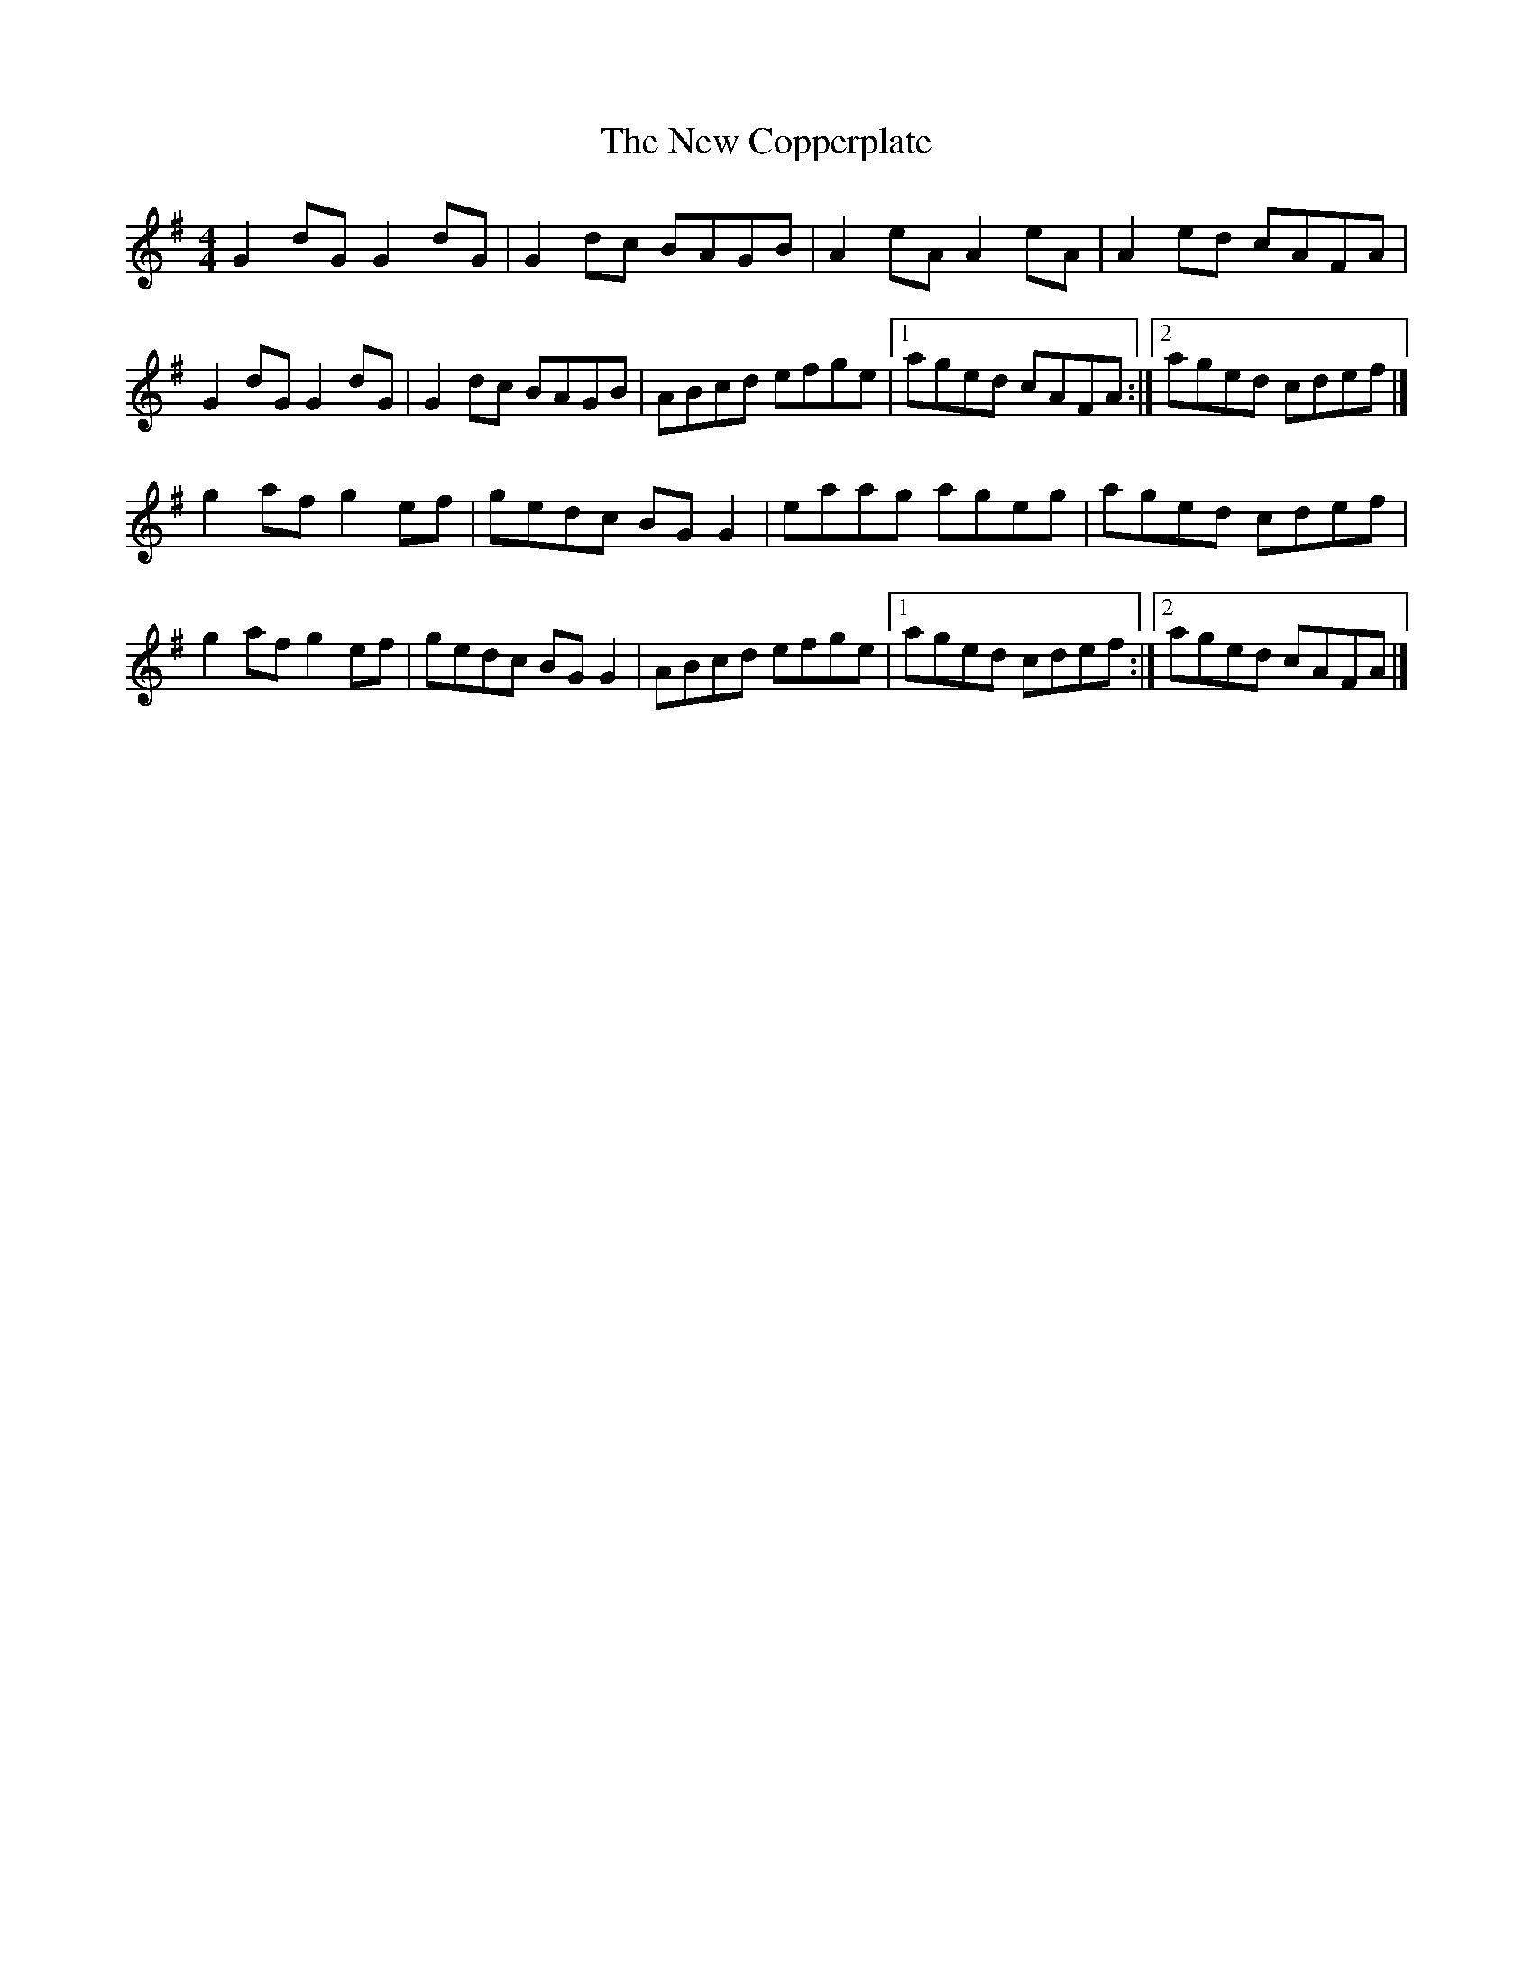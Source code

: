 X:32
T:The New Copperplate
S:Kilkenny Tavern sessions, London
B:M Mulvihill, 1986, First Collection of Traditional Irish
B:Music, page 53, as 'The Copperplate' from Liam Greenall.
N:The title is phonetic Scottish Gaelic 'Cabar Feidh',
N:meaning 'The Deer's Antlers'.
N:The tune was originally picked up in London from the
N:playing of Willie Clancy. Widely known and a vehicle
N:for variations.
N:Also the name of Alan O'Leary's company, Copperplate
N:Records.
Z:ATB
R:reel
M:4/4
L:1/8
K:G
G2dG G2dG|G2dc BAGB|A2eA A2eA|A2ed cAFA|
G2dG G2dG|G2dc BAGB|ABcd efge|[1 aged cAFA:|][2 aged cdef|]
g2af g2ef|gedc BGG2|eaag ageg|aged cdef|
g2af g2ef|gedc BGG2|ABcd efge|[1 aged cdef:|][2 aged cAFA|]
